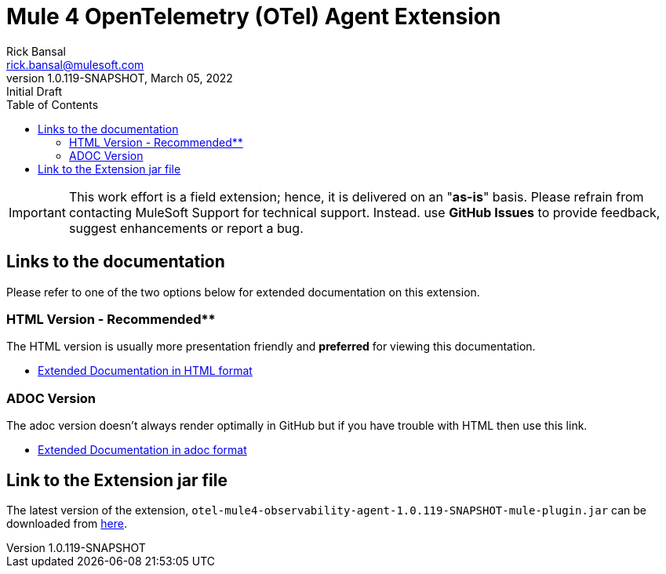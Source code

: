 = Mule 4 OpenTelemetry (OTel) Agent Extension
// Document header
Rick Bansal <rick.bansal@mulesoft.com>
:revnumber: 1.0.119-SNAPSHOT
:revdate: March 05, 2022
:revremark: Initial Draft
:doctype: book
:icons: font
:toc: left
:keywords: Mule, MuleSoft, Observability, OpenTelemetry, OTel, Tracing, Instrumentation, Distributed

// The following pass through will align the images and their titles
ifndef::env-github[]
++++
<style>
  .imageblock > .title {
    text-align: inherit;
    margin-top: 10px;
  }
</style>
++++
endif::[]

ifdef::env-github[]
:caution-caption: :fire:
:important-caption: :heavy_exclamation_mark:
:note-caption: :information_source:
:tip-caption: :bulb:
:warning-caption: :warning:
endif::[]

//
// custom attributes
//
:html-previewer: https://htmlpreview.github.io/?
:html-version-of-README: https://github.com/rickbansal-mulesoft/otel-mule4-observability-agent/blob/main/target/generated-docs/README.html
:docs-dir: src/docs/asciidoc
:extension-jar-filepath: target/otel-mule4-observability-agent-{revnumber}-mule-plugin.jar

 
[IMPORTANT]
This work effort is a field extension; hence, it is delivered on an "*as-is*" basis.
Please refrain from contacting MuleSoft Support for technical support. Instead. use *GitHub 
Issues* to provide feedback, suggest enhancements or report a bug.

== Links to the documentation

Please refer to one of the two options below for extended documentation on this extension.

=== HTML Version - Recommended**
The HTML version is usually more presentation friendly and *preferred* for viewing this documentation.

* {html-previewer}{html-version-of-README}[Extended Documentation in HTML format]

=== ADOC Version
The adoc version doesn't always render optimally in GitHub but if you have trouble with HTML then
use this link.

//* link:src/docs/asciidoc/README.adoc[Extended Documentation in adoc format]

* link:{docs-dir}/README.adoc[Extended Documentation in adoc format]

== Link to the Extension jar file

The latest version of the extension, `otel-mule4-observability-agent-{revnumber}-mule-plugin.jar` can be downloaded from link:{extension-jar-filepath}[here].

